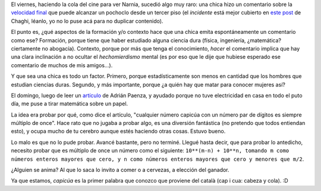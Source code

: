 .. title: Dos caras de una misma pasión
.. date: 2006-01-09 10:29:47
.. tags: matemática, capicúa, género, Paenza

El viernes, haciendo la cola del cine para ver Narnia, sucedió algo muy raro: una chica hizo un comentario sobre la `velocidad final <http://en.wikipedia.org/wiki/Terminal_velocity>`_ que puede alcanzar un pochoclo desde un tercer piso (el *incidente* está mejor cubierto en `este post <http://chaghi.com.ar/blog/post/2006/01/07/cronicas_de_narnia>`_ de Chaghi, léanlo, yo no lo puse acá para no duplicar contenido).

El punto es, ¿qué aspectos de la formación y/o contexto hace que una chica emita espontáneamente un comentario como ese? Formación, porque tiene que haber estudiado alguna ciencia dura (física, ingeniería, ¿matemática? ciertamente no abogacía). Contexto, porque por más que tenga el conocimiento, *hacer* el comentario implica que hay una clara inclinación a no ocultar el *hechomierdismo* mental (es por eso que le dije que hubiese esperado ese comentario de muchos de mis amigos...).

Y que sea una chica es todo un factor. Primero, porque estadísticamente son menos en cantidad que los hombres que estudian ciencias duras. Segundo, y más importante, porque ¿a quién hay que matar para conocer mujeres así?

El domingo, luego de leer un `artículo <http://www.pagina12.com.ar/diario/contratapa/13-61210-2006-01-03.html>`_ de Adrián Paenza, y ayudado porque no tuve electricidad en casa en todo el puto día, me puse a tirar matemática sobre un papel.

La idea era probar por qué, como dice el artículo, "cualquier número capicúa con un número par de dígitos es siempre múltiplo de once". Hace rato que no jugaba a probar algo, es una diversión fantástica (no pretendo que todos entiendan esto), y ocupa mucho de tu cerebro aunque estés haciendo otras cosas. Estuvo bueno.

Lo malo es que no lo pude probar. Avancé bastante, pero no terminé. Llegué hasta decir, que para probar lo antedicho, necesito probar que es múltiplo de once un número como el siguiente: ``10**(m-n) + 10**n, tomando m como números enteros mayores que cero, y n como números enteros mayores que cero y menores que m/2``.

¿Alguien se anima? Al que lo saca lo invito a comer o a cervezas, a elección del ganador.

Ya que estamos, *capicúa* es la primer palabra que conozco que proviene del català (cap i cua: cabeza y cola). :D
